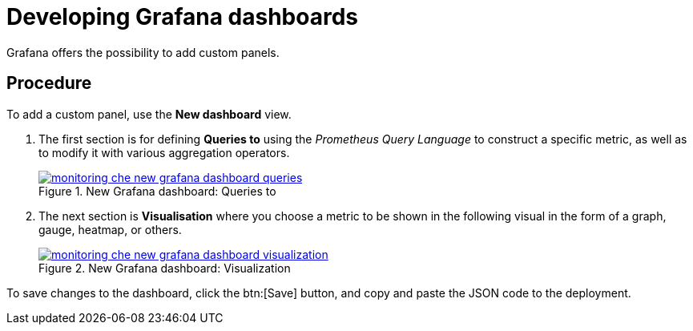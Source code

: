 [id="developing-grafana-dashboards_{context}"]
= Developing Grafana dashboards

// todo rolout

Grafana offers the possibility to add custom panels.


[discrete]
== Procedure

To add a custom panel, use the *New dashboard* view.

. The first section is for defining *Queries to* using the _Prometheus Query Language_ to construct a specific metric, as well as to modify it with various aggregation operators.
+
.New Grafana dashboard: Queries to
image::monitoring/monitoring-che-new-grafana-dashboard-queries.png[link="{imagesdir}/monitoring/monitoring-che-new-grafana-dashboard-queries.png"]

. The next section is *Visualisation* where you choose a metric to be shown in the following visual in the form of a graph, gauge, heatmap, or others.
+
.New Grafana dashboard: Visualization
image::monitoring/monitoring-che-new-grafana-dashboard-visualization.png[link="{imagesdir}/monitoring/monitoring-che-new-grafana-dashboard-visualization.png"]

To save changes to the dashboard, click the btn:[Save] button, and copy and paste the JSON code to the deployment.


// [discrete]
// == Additional resources
// 
// * A bulleted list of links to other material closely related to the contents of the procedure module.
// * For more details on writing procedure modules, see the link:https://github.com/redhat-documentation/modular-docs#modular-documentation-reference-guide[Modular Documentation Reference Guide].
// * Use a consistent system for file names, IDs, and titles. For tips, see _Anchor Names and File Names_ in link:https://github.com/redhat-documentation/modular-docs#modular-documentation-reference-guide[Modular Documentation Reference Guide].
